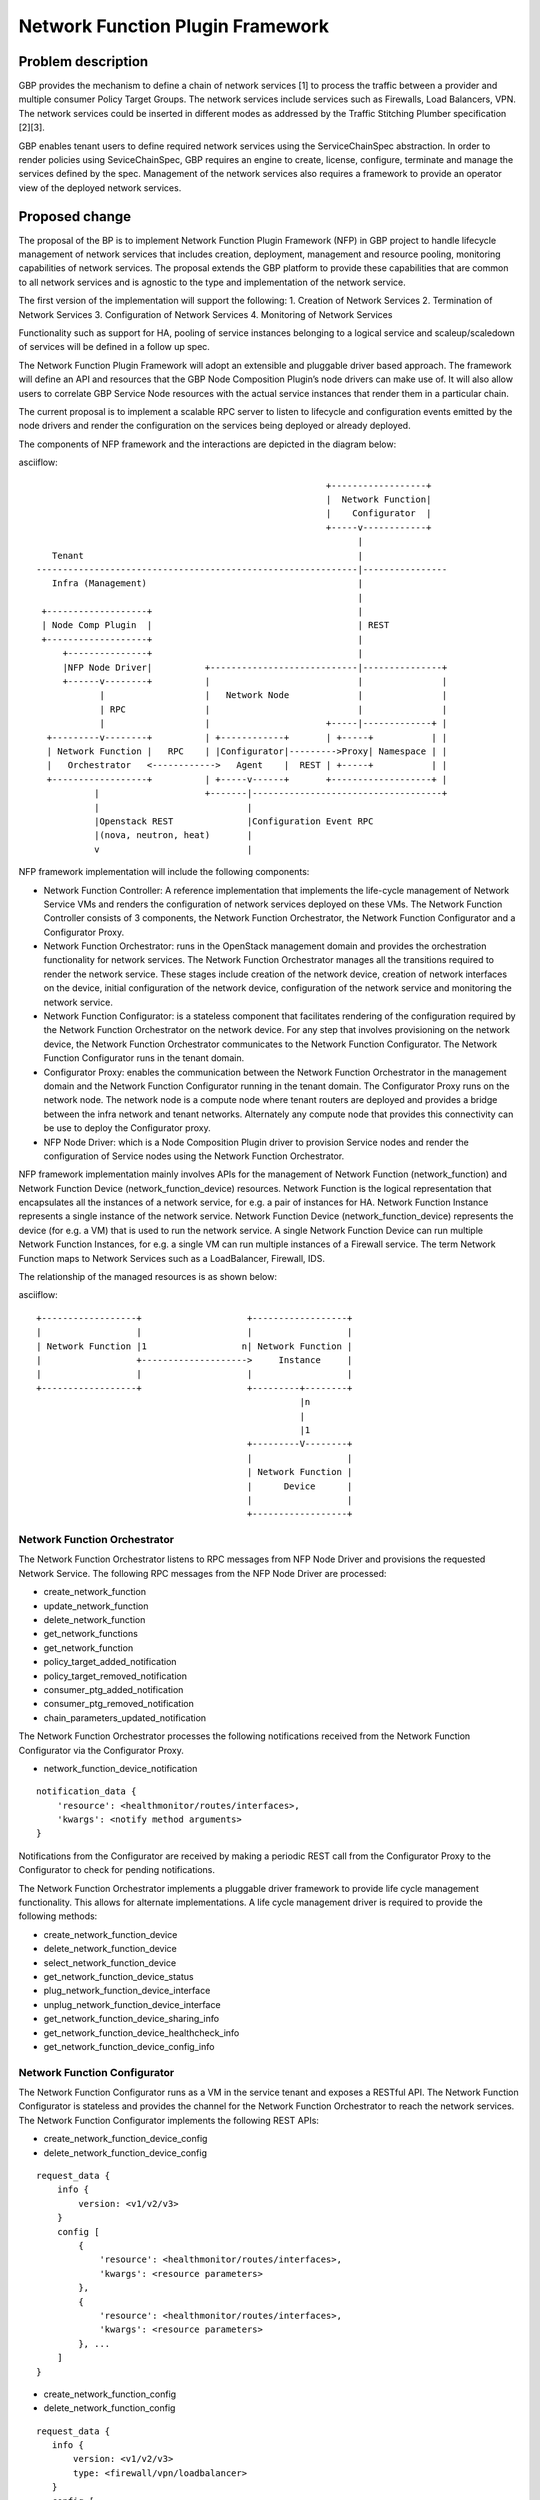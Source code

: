 ..
 This work is licensed under a Creative Commons Attribution 3.0 Unported
 License.

 http://creativecommons.org/licenses/by/3.0/legalcode

=================================
Network Function Plugin Framework
=================================


Problem description
===================

GBP provides the mechanism to define a chain of network services [1] to process
the traffic between a provider and multiple consumer Policy Target Groups. The
network services include services such as Firewalls, Load Balancers, VPN. The
network services could be inserted in different modes as addressed by the
Traffic Stitching Plumber specification [2][3].

GBP enables tenant users to define required network services using the
ServiceChainSpec abstraction. In order to render policies using SeviceChainSpec,
GBP requires an engine to create, license, configure, terminate and manage the
services defined by the spec. Management of the network services also requires a
framework to provide an operator view of the deployed network services.

Proposed change
===============

The proposal of the BP is to implement Network Function Plugin Framework (NFP)
in GBP project to handle lifecycle management of network services that includes
creation, deployment, management and resource pooling, monitoring capabilities
of network services. The proposal extends the GBP platform to provide these
capabilities that are common to all network services and is agnostic to the
type and implementation of the network service.

The first version of the implementation will support the following:
1. Creation of Network Services
2. Termination of Network Services
3. Configuration of Network Services
4. Monitoring of Network Services

Functionality such as support for HA, pooling of service instances belonging
to a logical service and scaleup/scaledown of services will be defined in a
follow up spec.

The Network Function Plugin Framework will adopt an extensible and pluggable
driver based approach. The framework will define an API and resources that the
GBP Node Composition Plugin’s node drivers can make use of. It will also allow
users to correlate GBP Service Node resources with the actual service instances
that render them in a particular chain.

The current proposal is to implement a scalable RPC server to listen to
lifecycle and configuration events emitted by the node drivers and render the
configuration on the services being deployed or already deployed.

The components of NFP framework and the interactions are depicted in the diagram
below:

asciiflow::


                                                         +------------------+
                                                         |  Network Function|
                                                         |    Configurator  |
                                                         +-----v------------+
                                                               |
     Tenant                                                    |
  -------------------------------------------------------------|----------------
     Infra (Management)                                        |
                                                               |
   +-------------------+                                       |
   | Node Comp Plugin  |                                       | REST
   +-------------------+                                       |
       +---------------+                                       |
       |NFP Node Driver|          +----------------------------|---------------+
       +------v--------+          |                            |               |
              |                   |   Network Node             |               |
              | RPC               |                            |               |
              |                   |                      +-----|-------------+ |
    +---------v--------+          | +------------+       | +-----+           | |
    | Network Function |   RPC    | |Configurator|--------->Proxy| Namespace | |
    |   Orchestrator   <------------>   Agent    |  REST | +-----+           | |
    +------------------+          | +-----v------+       +-------------------+ |
             |                    +-------|------------------------------------+
             |                            |
             |Openstack REST              |Configuration Event RPC
             |(nova, neutron, heat)       |
             v                            |


NFP framework implementation will include the following components:

* Network Function Controller: A reference implementation that implements the
  life-cycle management of Network Service VMs and renders the configuration
  of network services deployed on these VMs. The Network Function Controller
  consists of 3 components, the Network Function Orchestrator, the Network
  Function Configurator and a Configurator Proxy.
* Network Function Orchestrator: runs in the OpenStack management domain and
  provides the orchestration functionality for network services. The Network
  Function Orchestrator manages all the transitions required to render the network
  service. These stages include creation of the network device, creation of
  network interfaces on the device, initial configuration of the network device,
  configuration of the network service and monitoring the network service.
* Network Function Configurator: is a stateless component that facilitates
  rendering of the configuration required by the Network Function Orchestrator
  on the network device. For any step that involves provisioning on the network
  device, the Network Function Orchestrator communicates to the Network Function
  Configurator. The Network Function Configurator runs in the tenant domain.
* Configurator Proxy: enables the communication between the Network Function
  Orchestrator in the management domain and the Network Function Configurator
  running in the tenant domain. The Configurator Proxy runs on the network node.
  The network node is a compute node where tenant routers are deployed and
  provides a bridge between the infra network and tenant networks. Alternately
  any compute node that provides this connectivity can be use to deploy the
  Configurator proxy.
* NFP Node Driver: which is a Node Composition Plugin driver to provision Service
  nodes and render the configuration of Service nodes using the Network Function
  Orchestrator.

NFP framework implementation mainly involves APIs for the management of Network
Function (network_function) and Network Function Device (network_function_device)
resources. Network Function is the logical representation that encapsulates all
the instances of a network service, for e.g. a pair of instances for HA. Network
Function Instance represents a single instance of the network service. Network
Function Device (network_function_device) represents the device (for e.g. a VM)
that is used to run the network service. A single Network Function Device can
run multiple Network Function Instances, for e.g. a single VM can run multiple
instances of a Firewall service. The term Network Function maps to Network
Services such as a LoadBalancer, Firewall, IDS.

The relationship of the managed resources is as shown below:

asciiflow::


            +------------------+                    +------------------+
            |                  |                    |                  |
            | Network Function |1                  n| Network Function |
            |                  +-------------------->     Instance     |
            |                  |                    |                  |
            +------------------+                    +---------+--------+
                                                              |n
                                                              |
                                                              |1
                                                    +---------V--------+
                                                    |                  |
                                                    | Network Function |
                                                    |      Device      |
                                                    |                  |
                                                    +------------------+


Network Function Orchestrator
-----------------------------

The Network Function Orchestrator listens to RPC messages from NFP Node Driver
and provisions the requested Network Service. The following RPC messages from
the NFP Node Driver are processed:

* create_network_function
* update_network_function
* delete_network_function
* get_network_functions
* get_network_function
* policy_target_added_notification
* policy_target_removed_notification
* consumer_ptg_added_notification
* consumer_ptg_removed_notification
* chain_parameters_updated_notification

The Network Function Orchestrator processes the following notifications received
from the Network Function Configurator via the Configurator Proxy.

* network_function_device_notification

::

 notification_data {
     'resource': <healthmonitor/routes/interfaces>,
     'kwargs': <notify method arguments>
 }

Notifications from the Configurator are received by making a periodic REST call
from the Configurator Proxy to the Configurator to check for pending
notifications.

The Network Function Orchestrator implements a pluggable driver framework to
provide life cycle management functionality. This allows for alternate
implementations. A life cycle management driver is required to provide the
following methods:

* create_network_function_device
* delete_network_function_device
* select_network_function_device
* get_network_function_device_status

* plug_network_function_device_interface
* unplug_network_function_device_interface

* get_network_function_device_sharing_info
* get_network_function_device_healthcheck_info
* get_network_function_device_config_info

Network Function Configurator
-----------------------------

The Network Function Configurator runs as a VM in the service tenant and exposes
a RESTful API. The Network Function Configurator is stateless and provides the
channel for the Network Function Orchestrator to reach the network services. The
Network Function Configurator implements the following REST APIs:

* create_network_function_device_config
* delete_network_function_device_config

::

 request_data {
     info {
         version: <v1/v2/v3>
     }
     config [
         {
             'resource': <healthmonitor/routes/interfaces>,
             'kwargs': <resource parameters>
         },
         {
             'resource': <healthmonitor/routes/interfaces>,
             'kwargs': <resource parameters>
         }, ...
     ]
 }

* create_network_function_config
* delete_network_function_config

::

  request_data {
     info {
         version: <v1/v2/v3>
         type: <firewall/vpn/loadbalancer>
     }
     config [
         {
             'resource': <resource name>,
             'kwargs': <resource parameters>
         },
         {
             'resource': <resource name>,
             'kwargs': <resource parameters>
         }, ...
     ]
  }

* get_notifications

::

  notifications_data [
     {
         'receiver': <neutron/orchestrator>,
         'resource': <firewall/vpn/loadbalancer/healthmonitor/routes/interfaces>,
         'method': <notification method name>,
         'kwargs': <notification method arguments>
     },
     {
         'receiver': <neutron/orchestrator>,
         'resource': <firewall/vpn/loadbalancer/healthmonitor/routes/interfaces>,
         'method': <notification method name>,
         'kwargs': <notification method arguments>
     }, ...
  ]

The get_notifications API provides the mechanism for the orchestrator to poll
for any notifications from the configurator. The notifications need to be polled
as the configurator running as a service tenant VM doesn't have the capability
to initiate the communication.

In addition to the create_network_function_config REST API, the configurator
also implements REST APIs to consume the Neutron service configuration APIs
as a transition step.

The Network Function Configurator implements a pluggable driver framework to
enable vendor device drivers to be used with the Configurator to configure
vendor devices. The framework allows for multiple drivers to be configured for
a network function and selects the driver to use based on the service_flavor
specified in ServiceProfile.

Network Function Configurator Proxy
-----------------------------------

The Configurator Proxy is implemented on the network node as a combination of
Configurator Agent on the network node and a Proxy running in the router
namespace of the service tenant. The Configurator Proxy is required to provide
the communication between the Network Function Orchestrator and the Network
Function Configurator. The Configurator Agent receives RPC messages from the
Network Function Orchestrator and invokes REST APIs over a unix domain socket to
the Proxy in the namespace. The Proxy forwards the REST calls to the Network
Function Configurator over the service management network provisioned in the
service tenant. The 'service' tenant is a project created by default on an
OpenStack install. Service management network is created in this tenant during
installation and used as the management network for any Network Function Device
created for a tenant.

The following RPC messages from the Network Function Orchestrator are received
and proxied to the Network Function Configurator by the Configuration Proxy:

* create_network_function_device_config
* delete_network_function_device_config

::

  request_data {
     info {
         version: <v1/v2/v3>
     }
     config [
         {
             'resource': <healthmonitor/routes/interfaces>,
             'kwargs': <resource parameters>
         },
         {
             'resource': <healthmonitor/routes/interfaces>,
             'kwargs': <resource parameters>
         }, ...
     ]
  }

* create_network_function_config
* delete_network_function_config

::

  request_data {
     info {
         version: <v1/v2/v3>
         service_type: <firewall/vpn/loadbalancer>
     }
     config [
         {
             'resource': <resource name>,
             'kwargs': <resource parameters>
         },
         {
             'resource': <resource name>,
             'kwargs': <resource parameters>
         }, ...
     ]
  }

Process Model
-------------

The Network Function Orchestrator and Network Function Congfigurator are
implemented using the python multiprocessing module as a main listener process
and a configurable number of worker processes. The RPC callback running in the
context of the listener process generates an event onto one of the event queues.
Each worker process is assigned to an event queue and handles the events in the
queue by invoking the code required to process the event.

The process model for the Network Function Orchestrator and the Network Function
Configurator is as shown below:

asciiflow::


                                    +-----------------+        +----------+
                                    | +-------------+ |        |          |
                                    | | | | | | | | <----------|  Worker  |
                                    | +-------------+ |        +----------+
                                    |                 |
                                    |                 |        +----------+
                                    | +-------------+ |        |          |
             +-------------+        | | | | | | | | <----------|  Worker  |
             |             |        | +-------------+ |        +----------+
  ----------->  Listener   |-------->                 |
      RPC    |             |        |                 |        +----------+
             +-------------+        | +-------------+ |        |          |
                                    | | | | | | | | <----------|  Worker  |
                                    | +-------------+ |        +----------+
                                    |                 |
                                    |                 |        +----------+
                                    | +-------------+ |        |          |
                                    | | | | | | | | <----------|  Worker  |
                                    | +-------------+ |        +----------+
                                    +-----------------+
                                        Event Queues


The Listener process runs the RPC handlers for the Network Function Orchestrator
and the Network Function Configurator and implements minimal processing in
these handlers. The bulk of processing is offloaded to the Worker processes
by posting an event into one of the event queues.

The code in the Network Function Orchestrator and the Network Function
Configurator is organized as modules and drivers. Each module registers RPC
handlers and event handlers. The Network Function Orchestrator includes the
Life Cycle Management module. The Network Function Configurator includes
different configuration modules for LB, FW, VPN service types. The Network
Function Configurator also includes a module to handle events common across all
service types. The Network Function Orchestrator and Network Function
Configurator provide a driver framework to customize the implementation based on
the actual device being instantiated to run the network service.

Data model impact
-----------------

The following resources will be used for the implementation:

1. NetworkFunction

NetworkFunction defines the instantiation of a ServiceChainNode. Creating a
NetworkFunction will instantiate 1 or more instances of the logical service based
on the ServiceProfile. NetworkFunction is the folder of all the instances of the
logical service, for e.g. the active and passive instances of a HA pair.

+-------------------+--------+---------+----------+-------------+---------------+
|Attribute          |Type    |Access   |Default   |Validation/  |Description    |
|Name               |        |         |Value     |Conversion   |               |
+===================+========+=========+==========+=============+===============+
|id                 |string  |RO, all  |generated |N/A          |identity       |
|                   |(UUID)  |         |          |             |               |
+-------------------+--------+---------+----------+-------------+---------------+
|name               |string  |RW, all  |''        |string       |human-readable |
|                   |        |         |          |             |name           |
+-------------------+--------+---------+----------+-------------+---------------+
|description        |string  |RW, all  |''        |string       |human-readable |
|                   |        |         |          |             |description    |
+-------------------+--------+---------+----------+-------------+---------------+
|tenant_id          |UUID    |RW, all  |''        |             |tenant id      |
|                   |        |         |          |             |               |
+-------------------+--------+---------+----------+-------------+---------------+
|service_id         |UUID    |RW, all  |required  |             |GBP Service    |
|                   |        |         |          |             |Node Id or     |
|                   |        |         |          |             |Neutron        |
|                   |        |         |          |             |Service Id     |
+-------------------+--------+---------+----------+-------------+---------------+
|service_chain_id   |UUID    |RW, all  |          |             |GBP Service    |
|                   |        |         |          |             |Chain Instance |
|                   |        |         |          |             |Id             |
+-------------------+--------+---------+----------+-------------+---------------+
|service_profile_id |UUID    |RW, all  |          |             |Service Profile|
|                   |        |         |          |             |Id             |
+-------------------+--------+---------+----------+-------------+---------------+
|service_config     |string  |RW, all  |          |             |Device Specific|
|                   |        |         |          |             |Configuration  |
+-------------------+--------+---------+----------+-------------+---------------+
|heat_stack_id      |UUID    |RO, all  |          |             |               |
|                   |        |         |          |             |               |
|                   |        |         |          |             |               |
|                   |        |         |          |             |               |
+-------------------+--------+---------+----------+-------------+---------------+
|status             |string  |RO, all  |          |             |status         |
+-------------------+--------+---------+----------+-------------+---------------+
|status_description |string  |RO, all  |          |             |description    |
+-------------------+--------+---------+----------+-------------+---------------+

2. NetworkFunctionInstance

NetworkFunctionInstance defines each of the instances of a NetworkFunction.

+-------------------+--------+---------+----------+-------------+---------------+
|Attribute          |Type    |Access   |Default   |Validation/  |Description    |
|Name               |        |         |Value     |Conversion   |               |
+===================+========+=========+==========+=============+===============+
|id                 |string  |RO, all  |generated |N/A          |identity       |
|                   |(UUID)  |         |          |             |               |
+-------------------+--------+---------+----------+-------------+---------------+
|name               |string  |RW, all  |''        |string       |human-readable |
|                   |        |         |          |             |name           |
+-------------------+--------+---------+----------+-------------+---------------+
|tenant_id          |UUID    |RW, all  |''        |             |tenant id      |
|                   |        |         |          |             |               |
+-------------------+--------+---------+----------+-------------+---------------+
|description        |string  |RW, all  |''        |string       |human-readable |
|                   |        |         |          |             |description    |
+-------------------+--------+---------+----------+-------------+---------------+
|network_function_id|UUID    |RW, all  |required  |foreign-key  |NetworkFunction|
|                   |        |         |          |             |Id             |
+-------------------+--------+---------+----------+-------------+---------------+
|port_info          |list    |RO, all  |          |foreign-key  |PortInfo ids   |
|                   |(UUID)  |         |          |             |               |
|                   |        |         |          |             |               |
+-------------------+--------+---------+----------+-------------+---------------+
|ha_state           |string  |RW, all  |''        |             |active or      |
|                   |        |         |          |             |standby HA mode|
+-------------------+--------+---------+----------+-------------+---------------+
|network_function_de|UUID    |RW, all  |required  |foreign-key  |Id of device   |
|vice_id            |        |         |          |             |deploying the  |
|                   |        |         |          |             |FunctionInstanc|
+-------------------+--------+---------+----------+-------------+---------------+
|status             |string  |RO, all  |          |             |status         |
+-------------------+--------+---------+----------+-------------+---------------+
|status_description |string  |RO, all  |          |             |description    |
+-------------------+--------+---------+----------+-------------+---------------+

3. PortInfo

+-------------------+--------+---------+----------+-------------+---------------+
|Attribute          |Type    |Access   |Default   |Validation/  |Description    |
|Name               |        |         |Value     |Conversion   |               |
+===================+========+=========+==========+=============+===============+
|id                 |string  |RO, all  |generated |N/A          |identity       |
|                   |(UUID)  |         |          |             |               |
+-------------------+--------+---------+----------+-------------+---------------+
|port_model         |string  |RW, all  |''        |string       |neutron_port or|
|                   |        |         |          |             |gbp_policy_targ|
|                   |        |         |          |             |et             |
+-------------------+--------+---------+----------+-------------+---------------+
|port_classification|enum    |RW, all  |''        |             |provider or    |
|                   |        |         |          |             |consumer       |
+-------------------+--------+---------+----------+-------------+---------------+
|port_role          |enum    |RW, all  |''        |             |active, standby|
|                   |        |         |          |             |or master      |
+-------------------+--------+---------+----------+-------------+---------------+

4. NetworkInfo

+-------------------+--------+---------+----------+-------------+---------------+
|Attribute          |Type    |Access   |Default   |Validation/  |Description    |
|Name               |        |         |Value     |Conversion   |               |
+===================+========+=========+==========+=============+===============+
|id                 |string  |RO, all  |generated |N/A          |identity       |
|                   |(UUID)  |         |          |             |               |
+-------------------+--------+---------+----------+-------------+---------------+
|network_model      |enum    |RW, all  |''        |             |neutron_network|
|                   |        |         |          |             |or gbp_group   |
+-------------------+--------+---------+----------+-------------+---------------+

5. NetworkFunctionDevice

NetworkFunctionDevice defines the device (for e.g. a VM) rendering
NetworkFunctionInstance(s) and the attributes associated with the
NetworkFunctionDevice to manage the network services. A single
NetworkFunctionDevice can render multiple NetworkFunctionInstances(s),
for e.g, a single VM rendering instances of different NetworkFunctions of
a tenant.

+-------------------+--------+---------+----------+-------------+---------------+
|Attribute          |Type    |Access   |Default   |Validation/  |Description    |
|Name               |        |         |Value     |Conversion   |               |
+===================+========+=========+==========+=============+===============+
|id                 |string  |RO, all  |generated |N/A          |identity       |
|                   |(UUID)  |         |          |             |               |
+-------------------+--------+---------+----------+-------------+---------------+
|name               |string  |RW, all  |''        |string       |human-readable |
|                   |        |         |          |             |name           |
+-------------------+--------+---------+----------+-------------+---------------+
|tenant_id          |UUID    |RW, all  |''        |             |tenant id      |
|                   |        |         |          |             |               |
+-------------------+--------+---------+----------+-------------+---------------+
|description        |string  |RW, all  |''        |string       |human-readable |
|                   |        |         |          |             |description    |
+-------------------+--------+---------+----------+-------------+---------------+
|mgmt_ip_address    |String  |RW, all  |required  |String       |management     |
|                   |        |         |          |             | IP Address    |
+-------------------+--------+---------+----------+-------------+---------------+
|mgmt_port_id       |UUID    |RW, all  |required  |foreign-key  |management     |
|                   |        |         |          |             |PortInfo id    |
+-------------------+--------+---------+----------+-------------+---------------+
|monitoring_port_id |UUID    |RW, all  |          |foreign-key  |PortInfo id    |
|                   |        |         |          |             |               |
+-------------------+--------+---------+----------+-------------+---------------+
|monitoring_port_net|UUID    |RW, all  |          |foreign-key  |NetworkInfo id |
|work               |        |         |          |             |               |
+-------------------+--------+---------+----------+-------------+---------------+
|service_vendor     |string  |RO, all  |          |             |vendor         |
+-------------------+--------+---------+----------+-------------+---------------+
|status             |string  |RO, all  |          |             |status         |
+-------------------+--------+---------+----------+-------------+---------------+
|status_description |string  |RO, all  |          |             |description    |
+-------------------+--------+---------+----------+-------------+---------------+


REST API impact
---------------


Security impact
---------------


Notifications impact
--------------------


Other end user impact
---------------------


Performance impact
------------------


Other deployer impact
---------------------

TBD

Developer impact
----------------

TBD

Community impact
----------------


Alternatives
------------


Implementation
==============

Assignee(s)
-----------

* Subrahmanyam Ongole (osms69)
* Magesh GV (magesh-gv)
* Rukhsana Ansari (rukansari)
* Hemanth Ravi (hemanth-ravi)
* Sumit Naiksatam (snaiksat)

Work items
----------


Dependencies
============


Testing
=======

Tempest tests
-------------


Functional tests
----------------


API tests
---------


Documentation impact
====================

User documentation
------------------


Developer documentation
-----------------------


References
==========

[1] https://github.com/openstack/group-based-policy-specs/blob/master/specs/kilo/gbp-service-chain-driver-refactor.rst
[2] https://github.com/openstack/group-based-policy-specs/blob/master/specs/kilo/gbp-traffic-stitching-plumber.rst
[3] https://github.com/openstack/group-based-policy-specs/blob/master/specs/kilo/traffic-stitching-plumber-placement-type.rst
